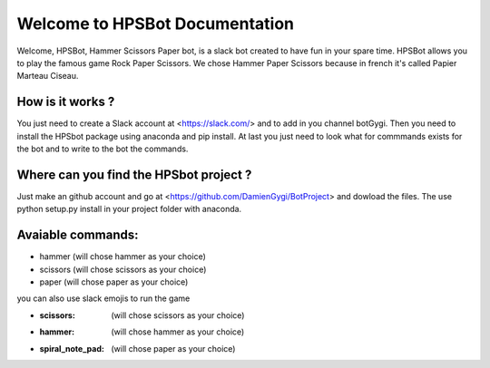 Welcome to HPSBot Documentation
*******************************
Welcome, HPSBot, Hammer Scissors Paper bot, is a slack bot created to have fun in your spare time.
HPSBot allows you to play the famous game Rock Paper Scissors. We chose Hammer Paper Scissors because in french it's called Papier Marteau Ciseau.

How is it works ?
-----------------
You just need to create a Slack account at <https://slack.com/> and to add in you channel botGygi. Then you need to install the HPSbot package using anaconda and pip install. At last you just need to look what for commmands exists for the bot and to write to the bot the commands.

Where can you find the HPSbot project ?
--------------------------------------- 
Just make an github account and go at <https://github.com/DamienGygi/BotProject> and dowload the files. The use python setup.py install in your project folder with anaconda.

Avaiable commands:
------------------
* hammer (will chose hammer as your choice)
* scissors (will chose scissors as your choice)
* paper (will chose paper as your choice)

you can also use slack emojis to run the game

* :scissors: (will chose scissors as your choice)
* :hammer: (will chose hammer as your choice)
* :spiral_note_pad: (will chose paper as your choice)
